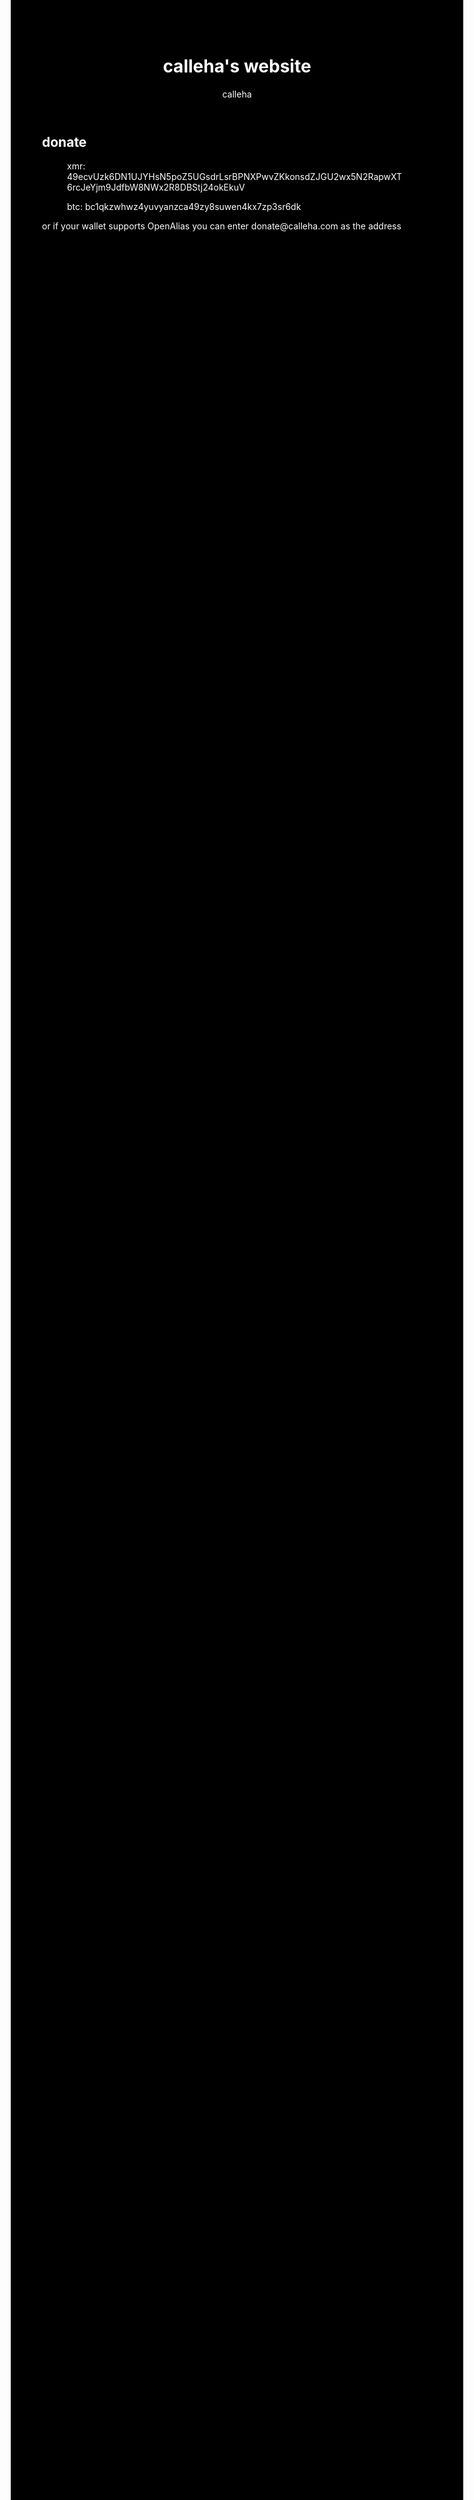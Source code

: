 #+TITLE: calleha's website
#+AUTHOR: calleha
#+OPTIONS: num:nil line-break:t
#+HTML_HEAD: <style type="text/css">body{ max-width:65%; margin: auto; background-color: black; color: white; }</style>
#+HTML_HEAD: <style>.figure-number { display: none; }</style>

** donate

#+CAPTION: xmr: 49ecvUzk6DN1UJYHsN5poZ5UGsdrLsrBPNXPwvZKkonsdZJGU2wx5N2RapwXT6rcJeYjm9JdfbW8NWx2R8DBStj24okEkuV
[[https://calleha.github.io/xmrdonate.png]]
#+CAPTION: btc: bc1qkzwhwz4yuvyanzca49zy8suwen4kx7zp3sr6dk
[[https://calleha.github.io/btcdonate.png]]

or if your wallet supports OpenAlias you can enter donate@calleha.com as the address

